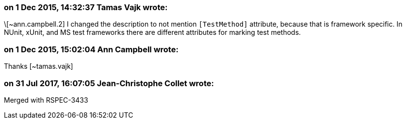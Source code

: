 === on 1 Dec 2015, 14:32:37 Tamas Vajk wrote:
\[~ann.campbell.2] I changed the description to not mention ``++[TestMethod]++`` attribute, because that is framework specific. In NUnit, xUnit, and MS test frameworks there are different attributes for marking test methods.

=== on 1 Dec 2015, 15:02:04 Ann Campbell wrote:
Thanks [~tamas.vajk]

=== on 31 Jul 2017, 16:07:05 Jean-Christophe Collet wrote:
Merged with RSPEC-3433

